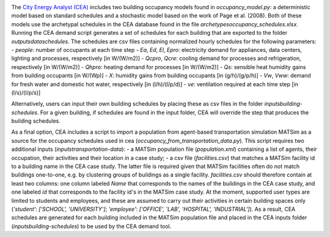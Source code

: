 .. image:: https://static1.squarespace.com/static/587d65bdbebafb893ba24447/t/587d845d29687f2d2febee75/1492591264954/?format=1500w
    :height: 50 px
    :width: 150 px
    :scale: 50 %
    :alt: City Energy Analyst (CEA) logo
    :target: https://www.cityenergyanalyst.com

The  `City Energy Analyst (CEA) <https://www.cityenergyanalyst.com/>`_ includes two building occupancy models found in
`occupancy_model.py`: a deterministic model based on standard schedules and a stochastic model based on the work of Page
et al. (2008). Both of these models use the archetypal schedules in the CEA database found in the file
`archetypes\occupancy_schedules.xlsx`. Running the CEA demand script generates a set of schedules for each building that
are exported to the folder `outputs\data\schedules`. The schedules are csv files containing normalized hourly schedules
for the following parameters:
- `people`: number of occupants at each time step
- `Ea`, `Ed`, `El`, `Epro`: electricity demand for appliances, data centers, lighting and processes, respectively [in W/(W/m2)]
- `Qcpro`, `Qcre`: cooling demand for processes and refrigeration, respectively [in W/(W/m2)]
- `Qhpro`: heating demand for processes [in W/(W/m2)]
- `Qs`: sensible heat humidity gains from building occupants [in W/(Wp)]
- `X`: humidity gains from building occupants [in (g/h)/(g/p/h)]
- `Vw`, `Vww`: demand for fresh water and domestic hot water, respectively [in (l/h)/(l/p/d)]
- `ve`: ventilation required at each time step [in (l/s)/(l/p/s)]

Alternatively, users can input their own building schedules by placing these as csv files in the folder
`inputs\building-schedules`. For a given building, if schedules are found in the input folder, CEA will override the
step that produces the building schedules.

As a final option, CEA includes a script to import a population from agent-based transportation simulation MATSim as a
source for the occupancy schedules used in cea (`occupancy_from_transportation_data.py`). This script requires two
additional inputs (`inputs\transportation-data`):
- a MATSim population file (`population.xml`) containing a list of agents, their occupation, their activities and their location in a case study;
- a csv file (`facilities.csv`) that matches a MATSim facility id to a building name in the CEA case study.
The latter file is required given that MATSim facilities often do not match buildings one-to-one, e.g. by clustering
groups of buildings as a single facility. `facilities.csv` should therefore contain at least two columns: one column
labeled `Name` that corresponds to the names of the buildings in the CEA case study, and one labeled `id` that
corresponds to the facility id's in the MATSim case study. At the moment, supported user types are limited to students
and employees, and these are assumed to carry out their activities in certain building spaces only (`'student'`:
`['SCHOOL', 'UNIVERSITY']`; `'employee'`: `['OFFICE', 'LAB', 'HOSPITAL', 'INDUSTRIAL']`). As a result, CEA schedules
are generated for each building included in the MATSim population file and placed in the CEA inputs folder
(`inputs\building-schedules`) to be used by the CEA demand tool.
